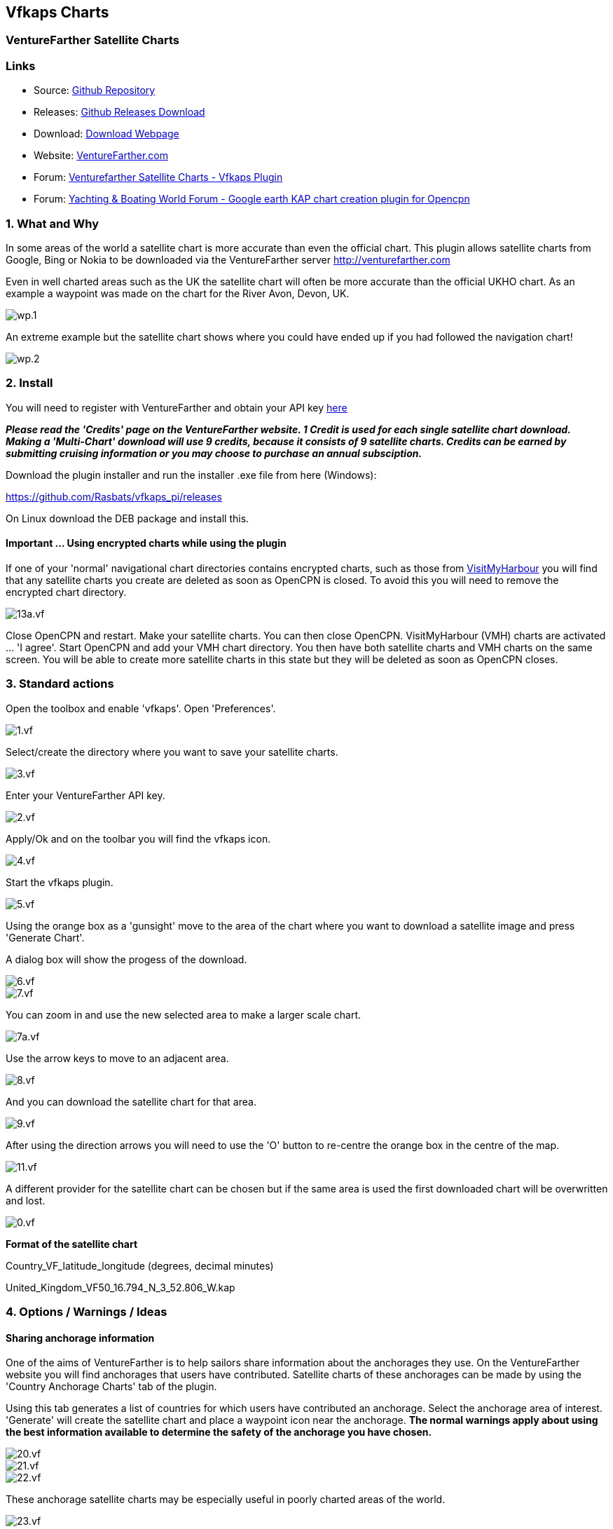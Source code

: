 == Vfkaps Charts

=== VentureFarther Satellite Charts

=== Links

* Source: https://github.com/Rasbats/vfkaps_pi/[Github Repository]
* Releases: https://github.com/Rasbats/vfkaps_pi/releases/[Github Releases Download]
* Download: https://opencpn.org/OpenCPN/plugins/vfkaps.html[Download Webpage]
* Website: https://www.venturefarther.com/[VentureFarther.com]
* Forum: http://www.cruisersforum.com/forums/f134/venturefarther-satellite-charts-vfkaps-plugin-189029.html[Venturefarther Satellite Charts - Vfkaps Plugin]
* Forum:
http://www.ybw.com/forums/showthread.php?484796-Google-earth-KAP-chart-creation-plugin-for-opencpn[Yachting & Boating World Forum - Google earth KAP chart creation plugin for Opencpn]

=== 1. What and Why

In some areas of the world a satellite chart is more accurate than even
the official chart. This plugin allows satellite charts from Google,
Bing or Nokia to be downloaded via the VentureFarther server
http://venturefarther.com[http://venturefarther.com]

Even in well charted areas such as the UK the satellite chart will often
be more accurate than the official UKHO chart. As an example a waypoint
was made on the chart for the River Avon, Devon, UK.

image::wp.1.png[]

An extreme example but the satellite chart shows where you could have
ended up if you had followed the navigation chart!

image::wp.2.png[]

=== 2. Install

You will need to register with VentureFarther and obtain your API key
http://venturefarther.com[here]

*_Please read the 'Credits' page on the VentureFarther website. 1 Credit
is used for each single satellite chart download. Making a 'Multi-Chart'
download will use 9 credits, because it consists of 9 satellite charts.
Credits can be earned by submitting cruising information or you may
choose to purchase an annual subsciption._*

Download the plugin installer and run the installer .exe file from here
(Windows):

https://github.com/Rasbats/vfkaps_pi/releases/tag/v1.0[https://github.com/Rasbats/vfkaps_pi/releases]

On Linux download the DEB package and install this.

==== Important ... Using encrypted charts while using the plugin

If one of your 'normal' navigational chart directories contains
encrypted charts, such as those from https://www.visitmyharbour.com[VisitMyHarbour] you will find that any satellite charts you create are deleted as soon as OpenCPN is closed. To
avoid this you will need to remove the encrypted chart directory.

image::13a.vf.png[]

Close OpenCPN and restart. Make your satellite charts. You can then
close OpenCPN. VisitMyHarbour (VMH) charts are activated … 'I agree'.
Start OpenCPN and add your VMH chart directory. You then have both
satellite charts and VMH charts on the same screen. You will be able to
create more satellite charts in this state but they will be deleted as
soon as OpenCPN closes.

=== 3. Standard actions

Open the toolbox and enable 'vfkaps'. Open 'Preferences'.

image::1.vf.png[]

Select/create the directory where you want to save your satellite
charts.

image::3.vf.png[]

Enter your VentureFarther API key.

image::2.vf.png[]

Apply/Ok and on the toolbar you will find the vfkaps icon.

image::4.vf.png[]

Start the vfkaps plugin.

image::5.vf.png[]

Using the orange box as a 'gunsight' move to the area of the chart where
you want to download a satellite image and press 'Generate Chart'.

A dialog box will show the progess of the download.

image::6.vf.png[]

image::7.vf.png[]

You can zoom in and use the new selected area to make a larger scale
chart.

image::7a.vf.png[]

Use the arrow keys to move to an adjacent area.

image::8.vf.png[]

And you can download the satellite chart for that area.

image::9.vf.png[]

After using the direction arrows you will need to use the 'O' button to
re-centre the orange box in the centre of the map.

image::11.vf.png[]

A different provider for the satellite chart can be chosen but if the
same area is used the first downloaded chart will be overwritten and
lost.

image::0.vf.png[]

*Format of the satellite chart*

Country_VF_latitude_longitude (degrees, decimal minutes)

United_Kingdom_VF50_16.794_N_3_52.806_W.kap

=== 4. Options / Warnings / Ideas

==== Sharing anchorage information

One of the aims of VentureFarther is to help sailors share information
about the anchorages they use. On the VentureFarther website you will
find anchorages that users have contributed. Satellite charts of these
anchorages can be made by using the 'Country Anchorage Charts' tab of
the plugin.

Using this tab generates a list of countries for which users have
contributed an anchorage. Select the anchorage area of interest.
'Generate' will create the satellite chart and place a waypoint icon
near the anchorage. *The normal warnings apply about using the best
information available to determine the safety of the anchorage you have
chosen.*

image::20.vf.png[]

image::21.vf.png[]

image::22.vf.png[]

These anchorage satellite charts may be especially useful in poorly
charted areas of the world.

image::23.vf.png[]

=== 3. Standard actions

Open the toolbox and enable 'vfkaps'. Open 'Preferences'.

image::1.vf.png[]

Select/create the directory where you want to save your satellite
charts.

image::3.vf.png[]

Enter your VentureFarther API key.

image::2.vf.png[]

Apply/Ok and on the toolbar you will find the vfkaps icon.

image::4.vf.png[]

Start the vfkaps plugin.

image::5.vf.png[]

Using the orange box as a 'gunsight' move to the area of the chart where
you want to download a satellite image and press 'Generate Chart'.

A dialog box will show the progess of the download.

image::6.vf.png[]

image::7.vf.png[]

You can zoom in and use the new selected area to make a larger scale
chart.

image::7a.vf.png[]

Use the arrow keys to move to an adjacent area.

image::8.vf.png[]

And you can download the satellite chart for that area.

image::9.vf.png[]

After using the direction arrows you will need to use the 'O' button to
re-centre the orange box in the centre of the map.

image::11.vf.png[]

A different provider for the satellite chart can be chosen but if the
same area is used the first downloaded chart will be overwritten and
lost.

image::0.vf.png[]

{empty}[opencpn:opencpn_user_manual:plugins:charts:vfkaps#deleting_the_last_chart_download|This
shows how to delete files from the last download]]

*Format of the satellite chart*

Country_VF_latitude_longitude (degrees, decimal minutes)

United_Kingdom_VF50_16.794_N_3_52.806_W.kap

=== 4. Options / Warnings / Ideas

==== Sharing anchorage information

One of the aims of VentureFarther is to help sailors share information
about the anchorages they use. On the VentureFarther website you will
find anchorages that users have contributed. Satellite charts of these
anchorages can be made by using the 'Country Anchorage Charts' tab of
the plugin.

Using this tab generates a list of countries for which users have
contributed an anchorage. Select the anchorage area of interest.
'Generate' will create the satellite chart and place a waypoint icon
near the anchorage. *The normal warnings apply about using the best
information available to determine the safety of the anchorage you have
chosen.*

image::20.vf.png[]

image::21.vf.png[]

image::22.vf.png[]

These anchorage satellite charts may be especially useful in poorly
charted areas of the world.

image::23.vf.png[]

==== Insufficient credit with VentureFarther

If you have run out of credit with VentureFarther you will get a warning
notice.

image::9a.vf.png[]

You will need to increase your credit with VentureFarther by making a
contribution to the data on that website. You may wish to purchase an
annual subscription.

==== Chart directory has been deleted

If you have deleted the directory where you have been saving the charts
you will get a warning.

image::9b.vf.png[]

You will need to go back to preferences and select/create a new
directory.

image::3.vf.png[]

==== Tiling satellite charts

This is carried out by using the 'Multi-Chart' tab.

image::10.vf.png[]

Use the direction arrows to select the centre of the 9 charts that will
be downloaded.

image::12.vf.png[]

Be prepared for a large download, that can take several seconds.

image::13.vf.png[]

==== Surrounding charts at very small scale

Single chart downloads at very small scale is possible. You will not be
able to download the surrounding charts using 'Fetch surrouding charts'.

image::16.vf.png[]

==== Deleting the last chart download

Use the button 'Delete last download'.

This option is useful if you want to compare the satellite chart of the
same area from different providers.

image::14.vf.png[]

And the last chart files will be deleted.

image::15.vf.png[]

image::15a.vf.png[]

==== Chart directory has been deleted

If you have deleted the directory where you have been saving the charts
you will get a warning.

image::9b.vf.png[]

You will need to go back to preferences and select/create a new
directory.

image::3.vf.png[]

==== Tiling satellite charts

This is carried out by using the 'Multi-Chart' tab.

image::10.vf.png[]

Use the direction arrows to select the centre of the 9 charts that will
be downloaded.

image::12.vf.png[]

Be prepared for a large download, that can take several seconds.

image::13.vf.png[]

==== Surrounding charts at very small scale

Single chart downloads at very small scale is possible. You will not be
able to download the surrounding charts using 'Fetch surrouding charts'.

image::16.vf.png[]

==== Deleting the last chart download

Use the button 'Delete last download'.

This option is useful if you want to compare the satellite chart of the
same area from different providers.

image::14.vf.png[]

And the last chart files will be deleted.

image::15.vf.png[]

image::15a.vf.png[]
